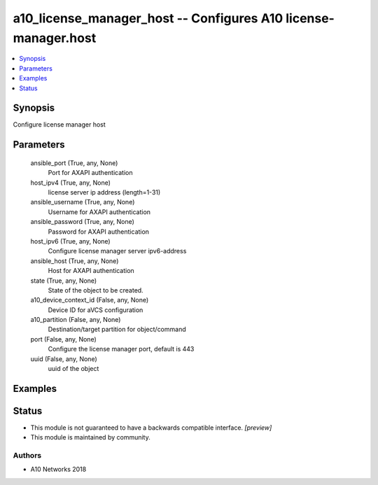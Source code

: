 .. _a10_license_manager_host_module:


a10_license_manager_host -- Configures A10 license-manager.host
===============================================================

.. contents::
   :local:
   :depth: 1


Synopsis
--------

Configure license manager host






Parameters
----------

  ansible_port (True, any, None)
    Port for AXAPI authentication


  host_ipv4 (True, any, None)
    license server ip address (length=1-31)


  ansible_username (True, any, None)
    Username for AXAPI authentication


  ansible_password (True, any, None)
    Password for AXAPI authentication


  host_ipv6 (True, any, None)
    Configure license manager server ipv6-address


  ansible_host (True, any, None)
    Host for AXAPI authentication


  state (True, any, None)
    State of the object to be created.


  a10_device_context_id (False, any, None)
    Device ID for aVCS configuration


  a10_partition (False, any, None)
    Destination/target partition for object/command


  port (False, any, None)
    Configure the license manager port, default is 443


  uuid (False, any, None)
    uuid of the object









Examples
--------

.. code-block:: yaml+jinja

    





Status
------




- This module is not guaranteed to have a backwards compatible interface. *[preview]*


- This module is maintained by community.



Authors
~~~~~~~

- A10 Networks 2018

